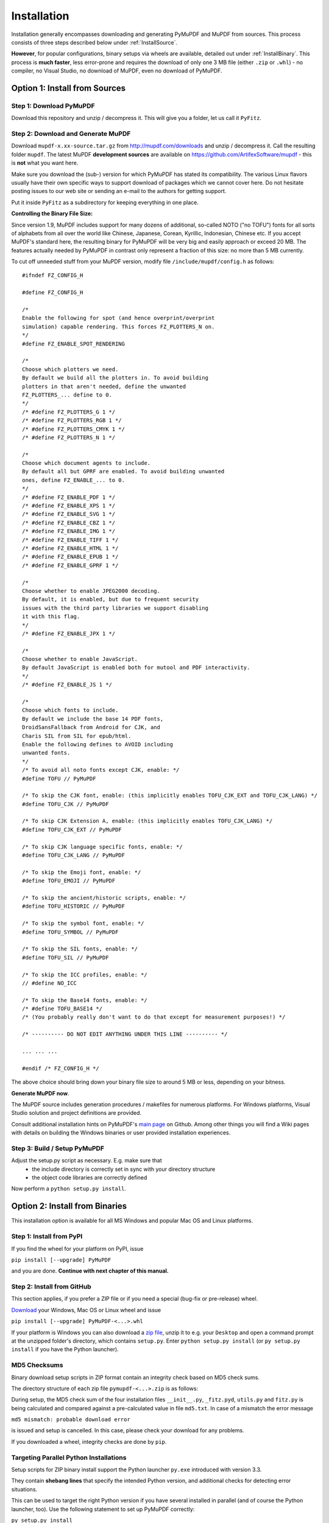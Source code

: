 Installation
=============
Installation generally encompasses downloading and generating PyMuPDF and MuPDF from sources. This process consists of three steps described below under :ref:`InstallSource`.

**However**, for popular configurations, binary setups via wheels are available, detailed out under :ref:`InstallBinary`. This process is **much faster**, less error-prone and requires the download of only one 3 MB file (either ``.zip`` or ``.whl``) - no compiler, no Visual Studio, no download of MuPDF, even no download of PyMuPDF.

.. _InstallSource:

Option 1: Install from Sources
-------------------------------

Step 1: Download PyMuPDF
~~~~~~~~~~~~~~~~~~~~~~~~~
Download this repository and unzip / decompress it. This will give you a folder, let us call it ``PyFitz``.

Step 2: Download and Generate MuPDF
~~~~~~~~~~~~~~~~~~~~~~~~~~~~~~~~~~~~~~~~~~~
Download ``mupdf-x.xx-source.tar.gz`` from http://mupdf.com/downloads and unzip / decompress it. Call the resulting folder ``mupdf``. The latest MuPDF **development sources** are available on https://github.com/ArtifexSoftware/mupdf - this is **not** what you want here.

Make sure you download the (sub-) version for which PyMuPDF has stated its compatibility. The various Linux flavors usually have their own specific ways to support download of packages which we cannot cover here. Do not hesitate posting issues to our web site or sending an e-mail to the authors for getting support.

Put it inside ``PyFitz`` as a subdirectory for keeping everything in one place.

**Controlling the Binary File Size:**

Since version 1.9, MuPDF includes support for many dozens of additional, so-called NOTO ("no TOFU") fonts for all sorts of alphabets from all over the world like Chinese, Japanese, Corean, Kyrillic, Indonesian, Chinese etc. If you accept MuPDF's standard here, the resulting binary for PyMuPDF will be very big and easily approach or exceed 20 MB. The features actually needed by PyMuPDF in contrast only represent a fraction of this size: no more than 5 MB currently.

To cut off unneeded stuff from your MuPDF version, modify file ``/include/mupdf/config.h`` as follows:
::
 #ifndef FZ_CONFIG_H
 
 #define FZ_CONFIG_H
 
 /*
 Enable the following for spot (and hence overprint/overprint
 simulation) capable rendering. This forces FZ_PLOTTERS_N on.
 */
 #define FZ_ENABLE_SPOT_RENDERING
 
 /*
 Choose which plotters we need.
 By default we build all the plotters in. To avoid building
 plotters in that aren't needed, define the unwanted
 FZ_PLOTTERS_... define to 0.
 */
 /* #define FZ_PLOTTERS_G 1 */
 /* #define FZ_PLOTTERS_RGB 1 */
 /* #define FZ_PLOTTERS_CMYK 1 */
 /* #define FZ_PLOTTERS_N 1 */
 
 /*
 Choose which document agents to include.
 By default all but GPRF are enabled. To avoid building unwanted
 ones, define FZ_ENABLE_... to 0.
 */
 /* #define FZ_ENABLE_PDF 1 */
 /* #define FZ_ENABLE_XPS 1 */
 /* #define FZ_ENABLE_SVG 1 */
 /* #define FZ_ENABLE_CBZ 1 */
 /* #define FZ_ENABLE_IMG 1 */
 /* #define FZ_ENABLE_TIFF 1 */
 /* #define FZ_ENABLE_HTML 1 */
 /* #define FZ_ENABLE_EPUB 1 */
 /* #define FZ_ENABLE_GPRF 1 */
 
 /*
 Choose whether to enable JPEG2000 decoding.
 By default, it is enabled, but due to frequent security
 issues with the third party libraries we support disabling
 it with this flag.
 */
 /* #define FZ_ENABLE_JPX 1 */
 
 /*
 Choose whether to enable JavaScript.
 By default JavaScript is enabled both for mutool and PDF interactivity.
 */
 /* #define FZ_ENABLE_JS 1 */
 
 /*
 Choose which fonts to include.
 By default we include the base 14 PDF fonts,
 DroidSansFallback from Android for CJK, and
 Charis SIL from SIL for epub/html.
 Enable the following defines to AVOID including
 unwanted fonts.
 */
 /* To avoid all noto fonts except CJK, enable: */
 #define TOFU // PyMuPDF
 
 /* To skip the CJK font, enable: (this implicitly enables TOFU_CJK_EXT and TOFU_CJK_LANG) */
 #define TOFU_CJK // PyMuPDF
 
 /* To skip CJK Extension A, enable: (this implicitly enables TOFU_CJK_LANG) */
 #define TOFU_CJK_EXT // PyMuPDF
 
 /* To skip CJK language specific fonts, enable: */
 #define TOFU_CJK_LANG // PyMuPDF
 
 /* To skip the Emoji font, enable: */
 #define TOFU_EMOJI // PyMuPDF
 
 /* To skip the ancient/historic scripts, enable: */
 #define TOFU_HISTORIC // PyMuPDF
 
 /* To skip the symbol font, enable: */
 #define TOFU_SYMBOL // PyMuPDF
 
 /* To skip the SIL fonts, enable: */
 #define TOFU_SIL // PyMuPDF
 
 /* To skip the ICC profiles, enable: */
 // #define NO_ICC
 
 /* To skip the Base14 fonts, enable: */
 /* #define TOFU_BASE14 */
 /* (You probably really don't want to do that except for measurement purposes!) */
 
 /* ---------- DO NOT EDIT ANYTHING UNDER THIS LINE ---------- */
 
 ... ... ...
 
 #endif /* FZ_CONFIG_H */


The above choice should bring down your binary file size to around 5 MB or less, depending on your bitness.

**Generate MuPDF now**.

The MuPDF source includes generation procedures / makefiles for numerous platforms. For Windows platforms, Visual Studio solution and project definitions are provided.

Consult additional installation hints on PyMuPDF's `main page <https://github.com/rk700/PyMuPDF/>`_ on Github. Among other things you will find a Wiki pages with details on building the Windows binaries or user provided installation experiences.

Step 3: Build / Setup PyMuPDF
~~~~~~~~~~~~~~~~~~~~~~~~~~~~~~
Adjust the setup.py script as necessary. E.g. make sure that
  * the include directory is correctly set in sync with your directory structure
  * the object code libraries are correctly defined

Now perform a ``python setup.py install``.

.. _InstallBinary:

Option 2: Install from Binaries
--------------------------------
This installation option is available for all MS Windows and popular Mac OS and Linux platforms.

Step 1: Install from PyPI
~~~~~~~~~~~~~~~~~~~~~~~~~~
If you find the wheel for your platform on PyPI, issue

``pip install [--upgrade] PyMuPDF``

and you are done. **Continue with next chapter of this manual.**

Step 2: Install from GitHub
~~~~~~~~~~~~~~~~~~~~~~~~~~~
This section applies, if you prefer a ZIP file or if you need a special (bug-fix or pre-release) wheel.

`Download <https://github.com/rk700/pymupdf/releases>`_ your Windows, Mac OS or Linux wheel and issue

``pip install [--upgrade] PyMuPDF-<...>.whl``

If your platform is Windows you can also download a `zip file <https://github.com/JorjMcKie/PyMuPDF-Optional-Material/tree/master/binary_setups>`_, unzip it to e.g. your ``Desktop`` and open a command prompt at the unzipped folder's directory, which contains ``setup.py``. Enter ``python setup.py install`` (or ``py setup.py install`` if you have the Python launcher).

MD5 Checksums
~~~~~~~~~~~~~~
Binary download setup scripts in ZIP format contain an integrity check based on MD5 check sums.

The directory structure of each zip file ``pymupdf-<...>.zip`` is as follows:

.. |setup| image:: img-binsetupdirs.png

|setup|

During setup, the MD5 check sum of the four installation files ``__init__.py``, ``_fitz.pyd``, ``utils.py`` and ``fitz.py`` is being calculated and compared against a pre-calculated value in file ``md5.txt``. In case of a mismatch the error message

``md5 mismatch: probable download error``

is issued and setup is cancelled. In this case, please check your download for any problems.

If you downloaded a wheel, integrity checks are done by ``pip``.

Targeting Parallel Python Installations
~~~~~~~~~~~~~~~~~~~~~~~~~~~~~~~~~~~~~~~~
Setup scripts for ZIP binary install support the Python launcher ``py.exe`` introduced with version 3.3.

They contain **shebang lines** that specify the intended Python version, and additional checks for detecting error situations.

This can be used to target the right Python version if you have several installed in parallel (and of course the Python launcher, too). Use the following statement to set up PyMuPDF correctly:

``py setup.py install``

The shebang line of ``setup.py`` will be interpreted by ``py.exe`` to automatically find the right Python, and the internal checks will make sure that version and bitness are what they sould be.

When using wheels, configuration conflict detection is done by ``pip``.

Using UPX
-------------
No matter which option you chose, your PyMuPDF installation will end up with four files: ``__init__.py``, ``fitz.py``, ``utils.py`` and the binary file ``_fitz<...>.xxx`` in the ``site-packages`` directory. The extension of the binary will be ``.pyd`` on Windows and ``.so`` on other platforms.

Depending on your OS, your compiler and your font support choice (see above), this binary can be quite large and range from 5 MB to 20 MB. You can reduce this by applying the compression utility `UPX <https://upx.github.io/>`_ to it, which probably also exists for your operating system. UPX will reduce the size of ``_fitz<...>.xxx`` by more than 50%. You will end up with 2.5 MB to 9 MB without impacting functionality nor execution speed.
